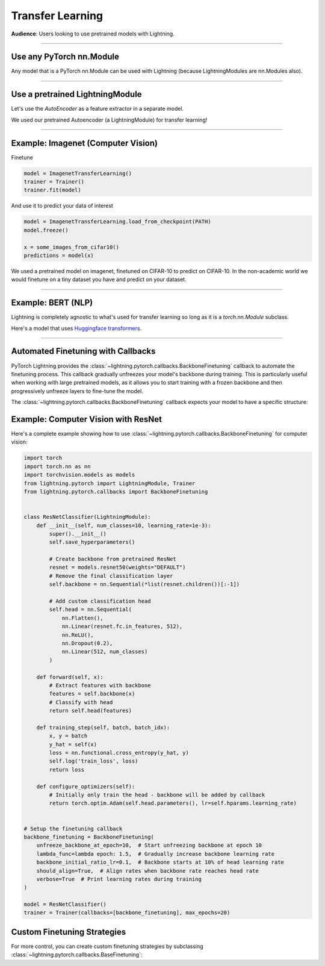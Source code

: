 #################
Transfer Learning
#################
**Audience**: Users looking to use pretrained models with Lightning.

----

*************************
Use any PyTorch nn.Module
*************************
Any model that is a PyTorch nn.Module can be used with Lightning (because LightningModules are nn.Modules also).

----

********************************
Use a pretrained LightningModule
********************************
Let's use the `AutoEncoder` as a feature extractor in a separate model.

.. testcode::

    class Encoder(torch.nn.Module):
        ...


    class AutoEncoder(LightningModule):
        def __init__(self):
            self.encoder = Encoder()
            self.decoder = Decoder()


    class CIFAR10Classifier(LightningModule):
        def __init__(self):
            # init the pretrained LightningModule
            self.feature_extractor = AutoEncoder.load_from_checkpoint(PATH).encoder
            self.feature_extractor.freeze()

            # the autoencoder outputs a 100-dim representation and CIFAR-10 has 10 classes
            self.classifier = nn.Linear(100, 10)

        def forward(self, x):
            representations = self.feature_extractor(x)
            x = self.classifier(representations)
            ...

We used our pretrained Autoencoder (a LightningModule) for transfer learning!

----

***********************************
Example: Imagenet (Computer Vision)
***********************************

.. testcode::
    :skipif: not _TORCHVISION_AVAILABLE

    import torchvision.models as models


    class ImagenetTransferLearning(LightningModule):
        def __init__(self):
            super().__init__()

            # init a pretrained resnet
            backbone = models.resnet50(weights="DEFAULT")
            num_filters = backbone.fc.in_features
            layers = list(backbone.children())[:-1]
            self.feature_extractor = nn.Sequential(*layers)
            self.feature_extractor.eval()

            # use the pretrained model to classify cifar-10 (10 image classes)
            num_target_classes = 10
            self.classifier = nn.Linear(num_filters, num_target_classes)

        def forward(self, x):
            with torch.no_grad():
                representations = self.feature_extractor(x).flatten(1)
            x = self.classifier(representations)
            ...

Finetune

.. code-block:: python

    model = ImagenetTransferLearning()
    trainer = Trainer()
    trainer.fit(model)

And use it to predict your data of interest

.. code-block:: python

    model = ImagenetTransferLearning.load_from_checkpoint(PATH)
    model.freeze()

    x = some_images_from_cifar10()
    predictions = model(x)

We used a pretrained model on imagenet, finetuned on CIFAR-10 to predict on CIFAR-10.
In the non-academic world we would finetune on a tiny dataset you have and predict on your dataset.

----

*******************
Example: BERT (NLP)
*******************
Lightning is completely agnostic to what's used for transfer learning so long
as it is a `torch.nn.Module` subclass.

Here's a model that uses `Huggingface transformers <https://github.com/huggingface/transformers>`_.

.. testcode::

    class BertMNLIFinetuner(LightningModule):
        def __init__(self):
            super().__init__()

            self.bert = BertModel.from_pretrained("bert-base-cased", output_attentions=True)
            self.bert.train()
            self.W = nn.Linear(bert.config.hidden_size, 3)
            self.num_classes = 3

        def forward(self, input_ids, attention_mask, token_type_ids):
            h, _, attn = self.bert(input_ids=input_ids, attention_mask=attention_mask, token_type_ids=token_type_ids)

            h_cls = h[:, 0]
            logits = self.W(h_cls)
            return logits, attn

----

***********************************
Automated Finetuning with Callbacks
***********************************

PyTorch Lightning provides the :class:`~lightning.pytorch.callbacks.BackboneFinetuning` callback to automate
the finetuning process. This callback gradually unfreezes your model's backbone during training. This is particularly
useful when working with large pretrained models, as it allows you to start training with a frozen backbone and
then progressively unfreeze layers to fine-tune the model.

The :class:`~lightning.pytorch.callbacks.BackboneFinetuning` callback expects your model to have a specific structure:

.. testcode::

    class MyModel(LightningModule):
        def __init__(self):
            super().__init__()

            # REQUIRED: Your model must have a 'backbone' attribute
            # This should be the pretrained part you want to finetune
            self.backbone = some_pretrained_model

            # Your task-specific layers (head, classifier, etc.)
            self.head = nn.Linear(backbone_features, num_classes)

        def configure_optimizers(self):
            # Only optimize the head initially - backbone will be added automatically
            return torch.optim.Adam(self.head.parameters(), lr=1e-3)

************************************
Example: Computer Vision with ResNet
************************************

Here's a complete example showing how to use :class:`~lightning.pytorch.callbacks.BackboneFinetuning`
for computer vision:

.. code-block:: python

    import torch
    import torch.nn as nn
    import torchvision.models as models
    from lightning.pytorch import LightningModule, Trainer
    from lightning.pytorch.callbacks import BackboneFinetuning


    class ResNetClassifier(LightningModule):
        def __init__(self, num_classes=10, learning_rate=1e-3):
            super().__init__()
            self.save_hyperparameters()

            # Create backbone from pretrained ResNet
            resnet = models.resnet50(weights="DEFAULT")
            # Remove the final classification layer
            self.backbone = nn.Sequential(*list(resnet.children())[:-1])

            # Add custom classification head
            self.head = nn.Sequential(
                nn.Flatten(),
                nn.Linear(resnet.fc.in_features, 512),
                nn.ReLU(),
                nn.Dropout(0.2),
                nn.Linear(512, num_classes)
            )

        def forward(self, x):
            # Extract features with backbone
            features = self.backbone(x)
            # Classify with head
            return self.head(features)

        def training_step(self, batch, batch_idx):
            x, y = batch
            y_hat = self(x)
            loss = nn.functional.cross_entropy(y_hat, y)
            self.log('train_loss', loss)
            return loss

        def configure_optimizers(self):
            # Initially only train the head - backbone will be added by callback
            return torch.optim.Adam(self.head.parameters(), lr=self.hparams.learning_rate)


    # Setup the finetuning callback
    backbone_finetuning = BackboneFinetuning(
        unfreeze_backbone_at_epoch=10,  # Start unfreezing backbone at epoch 10
        lambda_func=lambda epoch: 1.5,  # Gradually increase backbone learning rate
        backbone_initial_ratio_lr=0.1,  # Backbone starts at 10% of head learning rate
        should_align=True,  # Align rates when backbone rate reaches head rate
        verbose=True  # Print learning rates during training
    )

    model = ResNetClassifier()
    trainer = Trainer(callbacks=[backbone_finetuning], max_epochs=20)

****************************
Custom Finetuning Strategies
****************************

For more control, you can create custom finetuning strategies by subclassing
:class:`~lightning.pytorch.callbacks.BaseFinetuning`:

.. testcode::

    from lightning.pytorch.callbacks.finetuning import BaseFinetuning


    class CustomFinetuning(BaseFinetuning):
        def __init__(self, unfreeze_at_epoch=5, layers_per_epoch=2):
            super().__init__()
            self.unfreeze_at_epoch = unfreeze_at_epoch
            self.layers_per_epoch = layers_per_epoch

        def freeze_before_training(self, pl_module):
            # Freeze the entire backbone initially
            self.freeze(pl_module.backbone)

        def finetune_function(self, pl_module, epoch, optimizer):
            # Gradually unfreeze layers
            if epoch >= self.unfreeze_at_epoch:
                layers_to_unfreeze = min(
                    self.layers_per_epoch,
                    len(list(pl_module.backbone.children()))
                )

                # Unfreeze from the top layers down
                backbone_children = list(pl_module.backbone.children())
                for layer in backbone_children[-layers_to_unfreeze:]:
                    self.unfreeze_and_add_param_group(
                        layer, optimizer, lr=1e-4
                    )
